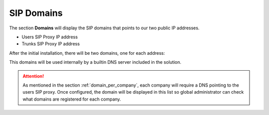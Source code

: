 .. _god_sipdomains:

SIP Domains
-----------

The section **Domains** will display the SIP domains that points to our two
public IP addresses.

- Users SIP Proxy IP address
- Trunks SIP Proxy IP address

After the initial installation, there will be two domains, one for each address:

.. ifconfig:: language == 'en'

    .. image:: img/en/domain_list_local.png

.. ifconfig:: language == 'es'

    .. image:: img/es/domain_list_local.png

This domains will be used internally by a builtin DNS server included in the
solution.

.. attention:: As mentioned in the section :ref:`domain_per_company`, each
    company will require a DNS pointing to the users SIP proxy. Once configured,
    the domain will be displayed in this list so global administrator can check
    what domains are registered for each company.
